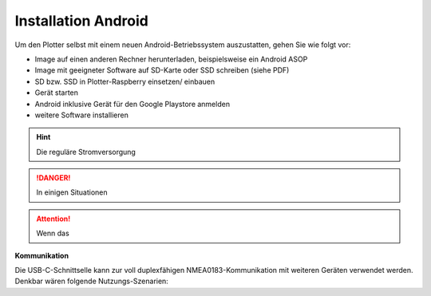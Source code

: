 .. _Installation Android: 

Installation Android
====================

.. image:: ../pics/Touch-Tasten.jpg
             :scale: 35%

.. image:: ../pics/NMEA_Bus.png
             :scale: 35%


Um den Plotter selbst mit einem neuen Android-Betriebssystem auszustatten,  gehen Sie wie folgt vor:

* Image auf einen anderen Rechner herunterladen, beispielsweise ein Android ASOP
* Image mit geeigneter Software auf SD-Karte oder SSD schreiben (siehe PDF)
* SD bzw. SSD in Plotter-Raspberry einsetzen/ einbauen
* Gerät starten
* Android inklusive Gerät für den Google Playstore anmelden
* weitere Software installieren



.. hint::
    Die reguläre Stromversorgung 

.. danger::
    In einigen Situationen 

.. attention::
	Wenn das 
		
**Kommunikation** 

Die USB-C-Schnittselle kann zur voll duplexfähigen NMEA0183-Kommunikation mit weiteren Geräten verwendet werden. Denkbar wären folgende Nutzungs-Szenarien:


